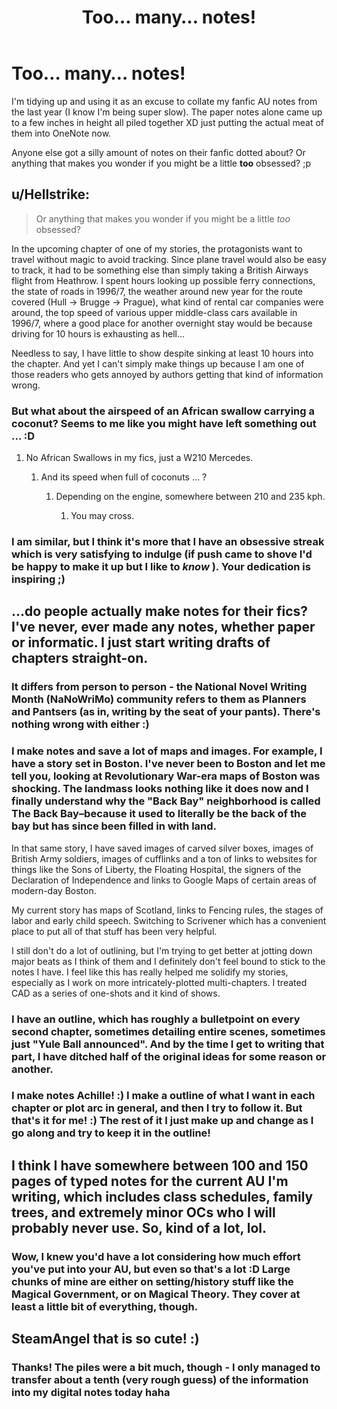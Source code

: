#+TITLE: Too... many... notes!

* Too... many... notes!
:PROPERTIES:
:Author: SteamAngel
:Score: 7
:DateUnix: 1526394715.0
:DateShort: 2018-May-15
:FlairText: Discussion
:END:
I'm tidying up and using it as an excuse to collate my fanfic AU notes from the last year (I know I'm being super slow). The paper notes alone came up to a few inches in height all piled together XD just putting the actual meat of them into OneNote now.

Anyone else got a silly amount of notes on their fanfic dotted about? Or anything that makes you wonder if you might be a little *too* obsessed? ;p


** u/Hellstrike:
#+begin_quote
  Or anything that makes you wonder if you might be a little /too/ obsessed?
#+end_quote

In the upcoming chapter of one of my stories, the protagonists want to travel without magic to avoid tracking. Since plane travel would also be easy to track, it had to be something else than simply taking a British Airways flight from Heathrow. I spent hours looking up possible ferry connections, the state of roads in 1996/7, the weather around new year for the route covered (Hull -> Brugge -> Prague), what kind of rental car companies were around, the top speed of various upper middle-class cars available in 1996/7, where a good place for another overnight stay would be because driving for 10 hours is exhausting as hell...

Needless to say, I have little to show despite sinking at least 10 hours into the chapter. And yet I can't simply make things up because I am one of those readers who gets annoyed by authors getting that kind of information wrong.
:PROPERTIES:
:Author: Hellstrike
:Score: 9
:DateUnix: 1526397626.0
:DateShort: 2018-May-15
:END:

*** But what about the airspeed of an African swallow carrying a coconut? Seems to me like you might have left something out ... :D
:PROPERTIES:
:Author: jenorama_CA
:Score: 3
:DateUnix: 1526416379.0
:DateShort: 2018-May-16
:END:

**** No African Swallows in my fics, just a W210 Mercedes.
:PROPERTIES:
:Author: Hellstrike
:Score: 1
:DateUnix: 1526418314.0
:DateShort: 2018-May-16
:END:

***** And its speed when full of coconuts ... ?
:PROPERTIES:
:Author: jenorama_CA
:Score: 3
:DateUnix: 1526418446.0
:DateShort: 2018-May-16
:END:

****** Depending on the engine, somewhere between 210 and 235 kph.
:PROPERTIES:
:Author: Hellstrike
:Score: 2
:DateUnix: 1526420067.0
:DateShort: 2018-May-16
:END:

******* You may cross.
:PROPERTIES:
:Author: jenorama_CA
:Score: 2
:DateUnix: 1526421695.0
:DateShort: 2018-May-16
:END:


*** I am similar, but I think it's more that I have an obsessive streak which is very satisfying to indulge (if push came to shove I'd be happy to make it up but I like to /know/ ). Your dedication is inspiring ;)
:PROPERTIES:
:Author: SteamAngel
:Score: 1
:DateUnix: 1526398079.0
:DateShort: 2018-May-15
:END:


** ...do people actually make notes for their fics? I've never, ever made any notes, whether paper or informatic. I just start writing drafts of chapters straight-on.
:PROPERTIES:
:Author: Achille-Talon
:Score: 3
:DateUnix: 1526405773.0
:DateShort: 2018-May-15
:END:

*** It differs from person to person - the National Novel Writing Month (NaNoWriMo) community refers to them as Planners and Pantsers (as in, writing by the seat of your pants). There's nothing wrong with either :)
:PROPERTIES:
:Author: SteamAngel
:Score: 2
:DateUnix: 1526406589.0
:DateShort: 2018-May-15
:END:


*** I make notes and save a lot of maps and images. For example, I have a story set in Boston. I've never been to Boston and let me tell you, looking at Revolutionary War-era maps of Boston was shocking. The landmass looks nothing like it does now and I finally understand why the "Back Bay" neighborhood is called The Back Bay--because it used to literally be the back of the bay but has since been filled in with land.

In that same story, I have saved images of carved silver boxes, images of British Army soldiers, images of cufflinks and a ton of links to websites for things like the Sons of Liberty, the Floating Hospital, the signers of the Declaration of Independence and links to Google Maps of certain areas of modern-day Boston.

My current story has maps of Scotland, links to Fencing rules, the stages of labor and early child speech. Switching to Scrivener which has a convenient place to put all of that stuff has been very helpful.

I still don't do a lot of outlining, but I'm trying to get better at jotting down major beats as I think of them and I definitely don't feel bound to stick to the notes I have. I feel like this has really helped me solidify my stories, especially as I work on more intricately-plotted multi-chapters. I treated CAD as a series of one-shots and it kind of shows.
:PROPERTIES:
:Author: jenorama_CA
:Score: 1
:DateUnix: 1526417136.0
:DateShort: 2018-May-16
:END:


*** I have an outline, which has roughly a bulletpoint on every second chapter, sometimes detailing entire scenes, sometimes just "Yule Ball announced". And by the time I get to writing that part, I have ditched half of the original ideas for some reason or another.
:PROPERTIES:
:Author: Hellstrike
:Score: 1
:DateUnix: 1526420023.0
:DateShort: 2018-May-16
:END:


*** I make notes Achille! :) I make a outline of what I want in each chapter or plot arc in general, and then I try to follow it. But that's it for me! :) The rest of it I just make up and change as I go along and try to keep it in the outline!
:PROPERTIES:
:Score: 0
:DateUnix: 1526409265.0
:DateShort: 2018-May-15
:END:


** I think I have somewhere between 100 and 150 pages of typed notes for the current AU I'm writing, which includes class schedules, family trees, and extremely minor OCs who I will probably never use. So, kind of a lot, lol.
:PROPERTIES:
:Author: Flye_Autumne
:Score: 2
:DateUnix: 1526395309.0
:DateShort: 2018-May-15
:END:

*** Wow, I knew you'd have a lot considering how much effort you've put into your AU, but even so that's a lot :D Large chunks of mine are either on setting/history stuff like the Magical Government, or on Magical Theory. They cover at least a little bit of everything, though.
:PROPERTIES:
:Author: SteamAngel
:Score: 2
:DateUnix: 1526395602.0
:DateShort: 2018-May-15
:END:


** SteamAngel that is so cute! :)
:PROPERTIES:
:Score: 2
:DateUnix: 1526408045.0
:DateShort: 2018-May-15
:END:

*** Thanks! The piles were a bit much, though - I only managed to transfer about a tenth (very rough guess) of the information into my digital notes today haha
:PROPERTIES:
:Author: SteamAngel
:Score: 2
:DateUnix: 1526408556.0
:DateShort: 2018-May-15
:END:
